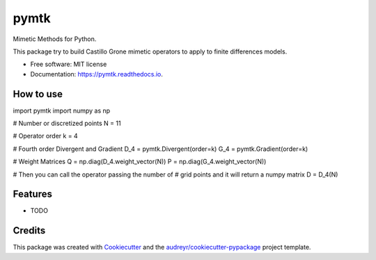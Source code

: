 =====
pymtk
=====


.. image:: https://img.shields.io/pypi/v/pymtk.svg
        :target: https://pypi.python.org/pypi/pymtk

.. image:: https://img.shields.io/travis/igormorgado/pymtk.svg
        :target: https://travis-ci.org/igormorgado/pymtk

.. image:: https://readthedocs.org/projects/pymtk/badge/?version=latest
        :target: https://pymtk.readthedocs.io/en/latest/?badge=latest
        :alt: Documentation Status


Mimetic Methods for Python.

This package try to build Castillo Grone mimetic operators to apply to finite
differences models.

* Free software: MIT license
* Documentation: https://pymtk.readthedocs.io.


How to use
----------

.. code-block:: python

import pymtk
import numpy as np

# Number or discretized points
N = 11

# Operator order
k = 4

# Fourth order Divergent and Gradient
D_4 = pymtk.Divergent(order=k)
G_4 = pymtk.Gradient(order=k)

# Weight Matrices
Q = np.diag(D_4.weight_vector(N))
P = np.diag(G_4.weight_vector(N))

# Then you can call the operator passing the number of
# grid points and it will return a numpy matrix
D = D_4(N) 

::



Features
--------

* TODO

Credits
-------

This package was created with Cookiecutter_ and the `audreyr/cookiecutter-pypackage`_ project template.

.. _Cookiecutter: https://github.com/audreyr/cookiecutter
.. _`audreyr/cookiecutter-pypackage`: https://github.com/audreyr/cookiecutter-pypackage
